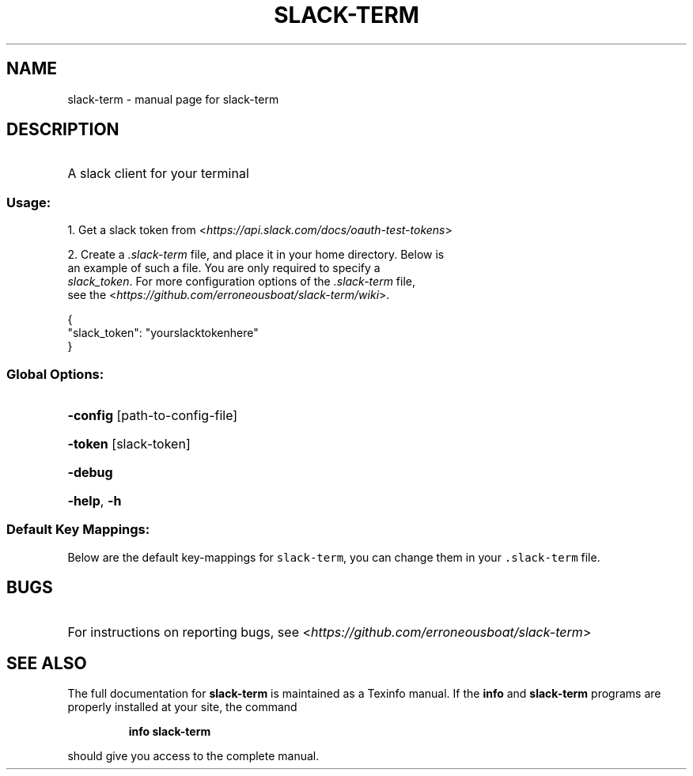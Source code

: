 .\" DO NOT MODIFY THIS FILE!  It was generated by help2man 1.47.7.
.TH SLACK-TERM "1" "November 2018" "slack-term" "User Commands"
.SH NAME
slack-term \- manual page for slack-term
.SH DESCRIPTION
.HP
A slack client for your terminal
.SS "Usage:"
.PP
.nf
1. Get a slack token from <\fIhttps://api.slack.com/docs/oauth-test-tokens\fR>
.SP
.PP
.nf
2. Create a \fI.slack-term\fR file, and place it in your home directory. Below is
   an example of such a file. You are only required to specify a
   \fIslack_token\fR. For more configuration options of the \fI.slack-term\fR file,
   see the <\fIhttps://github.com/erroneousboat/slack-term/wiki\fR>.
.SP
.PP
.nf
       {
         \[dq]slack_token\[dq]: \[dq]yourslacktokenhere\[dq]
       }
.fi
.HP
.SS "Global Options:"
.HP
\fB\-config\fR [path\-to\-config\-file]
.HP
\fB\-token\fR [slack\-token]
.HP
\fB\-debug\fR
.HP
\fB\-help\fR, \fB\-h\fR
.SS "Default Key Mappings:"
.PP
Below are the default key\-mappings for \f[C]slack\-term\f[R], you can
change them in your \f[C].slack\-term\f[R] file.
.PP
.TS
tab(@);
l l l.
T{
mode
T}@T{
key
T}@T{
action
T}
_
T{
command
T}@T{
\f[C]i\f[R]
T}@T{
insert mode
T}
T{
command
T}@T{
\f[C]/\f[R]
T}@T{
search mode
T}
T{
command
T}@T{
\f[C]k\f[R]
T}@T{
move channel cursor up
T}
T{
command
T}@T{
\f[C]j\f[R]
T}@T{
move channel cursor down
T}
T{
command
T}@T{
\f[C]g\f[R]
T}@T{
move channel cursor top
T}
T{
command
T}@T{
\f[C]G\f[R]
T}@T{
move channel cursor bottom
T}
T{
command
T}@T{
\f[C]pg\-up\f[R]
T}@T{
scroll chat pane up
T}
T{
command
T}@T{
\f[C]ctrl\-b\f[R]
T}@T{
scroll chat pane up
T}
T{
command
T}@T{
\f[C]ctrl\-u\f[R]
T}@T{
scroll chat pane up
T}
T{
command
T}@T{
\f[C]pg\-down\f[R]
T}@T{
scroll chat pane down
T}
T{
command
T}@T{
\f[C]ctrl\-f\f[R]
T}@T{
scroll chat pane down
T}
T{
command
T}@T{
\f[C]ctrl\-d\f[R]
T}@T{
scroll chat pane down
T}
T{
command
T}@T{
\f[C]n\f[R]
T}@T{
next search match
T}
T{
command
T}@T{
\f[C]N\f[R]
T}@T{
previous search match
T}
T{
command
T}@T{
\f[C]q\f[R]
T}@T{
quit
T}
T{
command
T}@T{
\f[C]f1\f[R]
T}@T{
help
T}
T{
insert
T}@T{
\f[C]left\f[R]
T}@T{
move input cursor left
T}
T{
insert
T}@T{
\f[C]right\f[R]
T}@T{
move input cursor right
T}
T{
insert
T}@T{
\f[C]enter\f[R]
T}@T{
send message
T}
T{
insert
T}@T{
\f[C]esc\f[R]
T}@T{
command mode
T}
T{
search
T}@T{
\f[C]esc\f[R]
T}@T{
command mode
T}
T{
search
T}@T{
\f[C]enter\f[R]
T}@T{
command mode
T}
.TE
.SH "BUGS"
.HP
For instructions on reporting bugs, see <\fIhttps://github.com/erroneousboat/slack\-term\fR>
.HP
.SH "SEE ALSO"
.nf
The full documentation for \fBslack-term\fR is maintained as a Texinfo manual.  If the \fBinfo\fR and \fBslack-term\fR programs are properly installed at your site, the command
.IP
\fBinfo slack-term\fR
.PP
should give you access to the complete manual.
.fi
